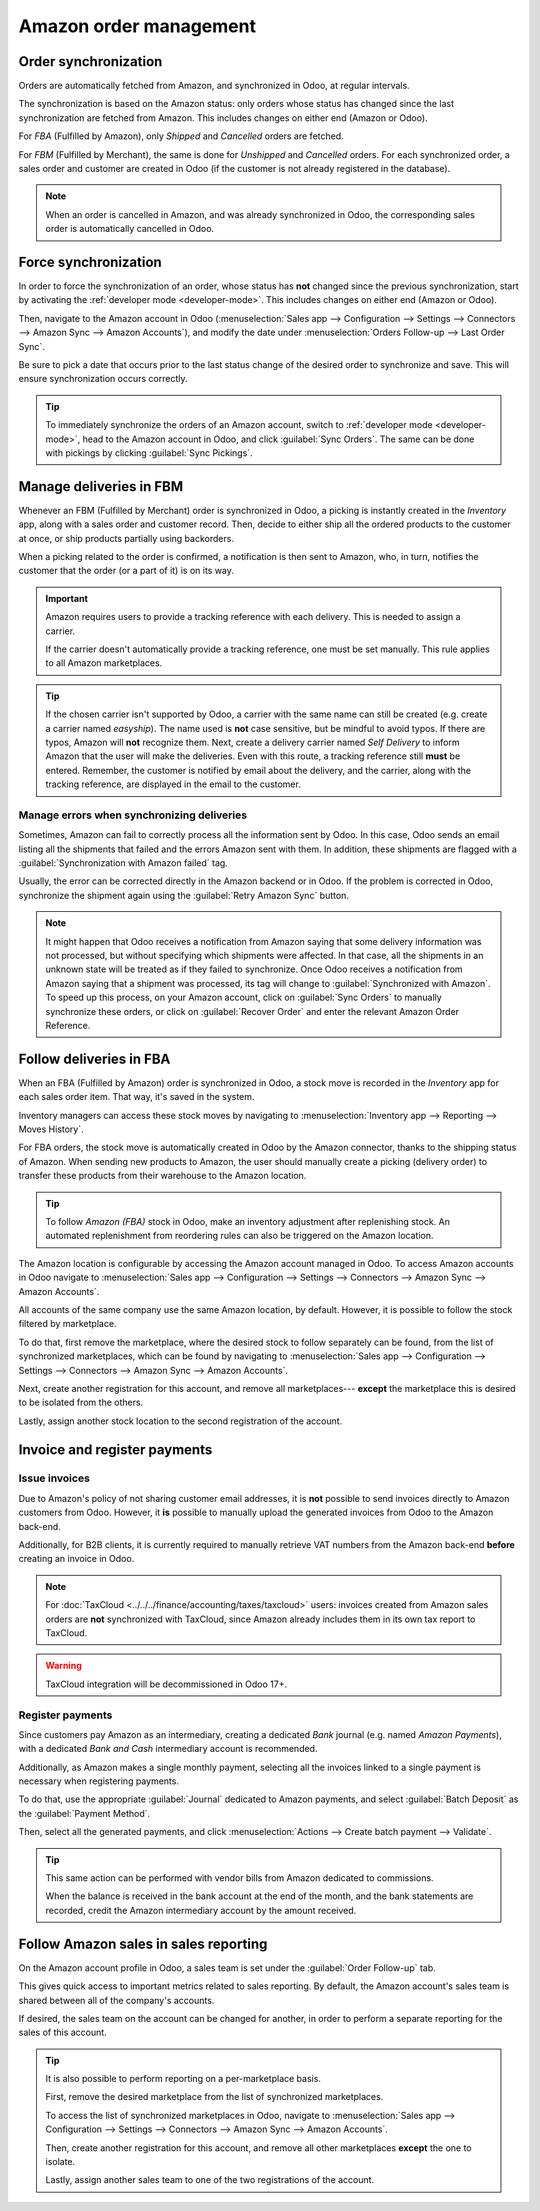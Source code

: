 =======================
Amazon order management
=======================

Order synchronization
=====================

Orders are automatically fetched from Amazon, and synchronized in Odoo, at regular intervals.

The synchronization is based on the Amazon status: only orders whose status has changed since the
last synchronization are fetched from Amazon. This includes changes on either end (Amazon or Odoo).

For *FBA* (Fulfilled by Amazon), only *Shipped* and *Cancelled* orders are fetched.

For *FBM* (Fulfilled by Merchant), the same is done for *Unshipped* and *Cancelled* orders. For each
synchronized order, a sales order and customer are created in Odoo (if the customer is not already
registered in the database).

.. note::
   When an order is cancelled in Amazon, and was already synchronized in Odoo, the corresponding
   sales order is automatically cancelled in Odoo.

Force synchronization
=====================

In order to force the synchronization of an order, whose status has **not** changed since the
previous synchronization, start by activating the :ref:`developer mode <developer-mode>`. This
includes changes on either end (Amazon or Odoo).

Then, navigate to the Amazon account in Odoo (:menuselection:`Sales app --> Configuration -->
Settings --> Connectors --> Amazon Sync --> Amazon Accounts`), and modify the date under
:menuselection:`Orders Follow-up --> Last Order Sync`.

Be sure to pick a date that occurs prior to the last status change of the desired order to
synchronize and save. This will ensure synchronization occurs correctly.


.. tip::
   To immediately synchronize the orders of an Amazon account, switch to :ref:`developer mode
   <developer-mode>`, head to the Amazon account in Odoo, and click :guilabel:`Sync Orders`. The
   same can be done with pickings by clicking :guilabel:`Sync Pickings`.

Manage deliveries in FBM
========================

Whenever an FBM (Fulfilled by Merchant) order is synchronized in Odoo, a picking is instantly
created in the *Inventory* app, along with a sales order and customer record. Then, decide to either
ship all the ordered products to the customer at once, or ship products partially using backorders.

When a picking related to the order is confirmed, a notification is then sent to Amazon, who, in
turn, notifies the customer that the order (or a part of it) is on its way.

.. important::
   Amazon requires users to provide a tracking reference with each delivery. This is needed to
   assign a carrier.

   If the carrier doesn't automatically provide a tracking reference, one must be set manually. This
   rule applies to all Amazon marketplaces.

.. tip::
   If the chosen carrier isn't supported by Odoo, a carrier with the same name can still be created
   (e.g. create a carrier named `easyship`). The name used is **not** case sensitive, but be mindful
   to avoid typos. If there are typos, Amazon will **not** recognize them. Next, create a delivery
   carrier named `Self Delivery` to inform Amazon that the user will make the deliveries. Even with
   this route, a tracking reference still **must** be entered. Remember, the customer is notified by
   email about the delivery, and the carrier, along with the tracking reference, are displayed in
   the email to the customer.

.. seealso::
   :doc:`../../../inventory_and_mrp/inventory/shipping_receiving/setup_configuration/third_party_shipper`

.. _manage/manage_delivery_errors:

Manage errors when synchronizing deliveries
-------------------------------------------

Sometimes, Amazon can fail to correctly process all the information sent by Odoo. In this case, Odoo
sends an email listing all the shipments that failed and the errors Amazon sent with them. In
addition, these shipments are flagged with a :guilabel:`Synchronization with Amazon failed` tag.

Usually, the error can be corrected directly in the Amazon backend or in Odoo. If the problem is
corrected in Odoo, synchronize the shipment again using the :guilabel:`Retry Amazon Sync` button.

.. note::
   It might happen that Odoo receives a notification from Amazon saying that some delivery
   information was not processed, but without specifying which shipments were affected. In that
   case, all the shipments in an unknown state will be treated as if they failed to synchronize.
   Once Odoo receives a notification from Amazon saying that a shipment was processed, its tag will
   change to :guilabel:`Synchronized with Amazon`. To speed up this process, on your Amazon account,
   click on :guilabel:`Sync Orders` to manually synchronize these orders, or click on
   :guilabel:`Recover Order` and enter the relevant Amazon Order Reference.

Follow deliveries in FBA
========================

When an FBA (Fulfilled by Amazon) order is synchronized in Odoo, a stock move is recorded in the
*Inventory* app for each sales order item. That way, it's saved in the system.

Inventory managers can access these stock moves by navigating to :menuselection:`Inventory app -->
Reporting --> Moves History`.

For FBA orders, the stock move is automatically created in Odoo by the Amazon connector, thanks to
the shipping status of Amazon. When sending new products to Amazon, the user should manually create
a picking (delivery order) to transfer these products from their warehouse to the Amazon location.

.. tip::
   To follow *Amazon (FBA)* stock in Odoo, make an inventory adjustment after replenishing stock. An
   automated replenishment from reordering rules can also be triggered on the Amazon location.

The Amazon location is configurable by accessing the Amazon account managed in Odoo. To access
Amazon accounts in Odoo navigate to :menuselection:`Sales app --> Configuration --> Settings -->
Connectors --> Amazon Sync --> Amazon Accounts`.

All accounts of the same company use the same Amazon location, by default. However, it is possible
to follow the stock filtered by marketplace.

To do that, first remove the marketplace, where the desired stock to follow separately can be found,
from the list of synchronized marketplaces, which can be found by navigating to
:menuselection:`Sales app --> Configuration --> Settings --> Connectors --> Amazon Sync --> Amazon
Accounts`.

Next, create another registration for this account, and remove all marketplaces--- **except** the
marketplace this is desired to be isolated from the others.

Lastly, assign another stock location to the second registration of the account.

Invoice and register payments
=============================

Issue invoices
--------------

Due to Amazon's policy of not sharing customer email addresses, it is **not** possible to send
invoices directly to Amazon customers from Odoo. However, it **is** possible to manually upload the
generated invoices from Odoo to the Amazon back-end.

Additionally, for B2B clients, it is currently required to manually retrieve VAT numbers from the
Amazon back-end **before** creating an invoice in Odoo.

.. note::
   For :doc:`TaxCloud <../../../finance/accounting/taxes/taxcloud>` users: invoices created from
   Amazon sales orders are **not** synchronized with TaxCloud, since Amazon already includes them in
   its own tax report to TaxCloud.

.. warning::
   TaxCloud integration will be decommissioned in Odoo 17+.

Register payments
-----------------

Since customers pay Amazon as an intermediary, creating a dedicated *Bank* journal (e.g. named
`Amazon Payments`), with a dedicated *Bank and Cash* intermediary account is recommended.

Additionally, as Amazon makes a single monthly payment, selecting all the invoices linked to a
single payment is necessary when registering payments.

To do that, use the appropriate :guilabel:`Journal` dedicated to Amazon payments, and select
:guilabel:`Batch Deposit` as the :guilabel:`Payment Method`.

Then, select all the generated payments, and click :menuselection:`Actions --> Create batch payment
--> Validate`.

.. tip::
   This same action can be performed with vendor bills from Amazon dedicated to commissions.

   When the balance is received in the bank account at the end of the month, and the bank statements
   are recorded, credit the Amazon intermediary account by the amount received.

Follow Amazon sales in sales reporting
======================================

On the Amazon account profile in Odoo, a sales team is set under the :guilabel:`Order Follow-up`
tab.

This gives quick access to important metrics related to sales reporting. By default, the Amazon
account's sales team is shared between all of the company's accounts.

If desired, the sales team on the account can be changed for another, in order to perform a separate
reporting for the sales of this account.

.. tip::
   It is also possible to perform reporting on a per-marketplace basis.

   First, remove the desired marketplace from the list of synchronized marketplaces.

   To access the list of synchronized marketplaces in Odoo, navigate to :menuselection:`Sales app
   --> Configuration --> Settings --> Connectors --> Amazon Sync --> Amazon Accounts`.

   Then, create another registration for this account, and remove all other marketplaces **except**
   the one to isolate.

   Lastly, assign another sales team to one of the two registrations of the account.

.. seealso::
   - :doc:`features`
   - :doc:`setup`
